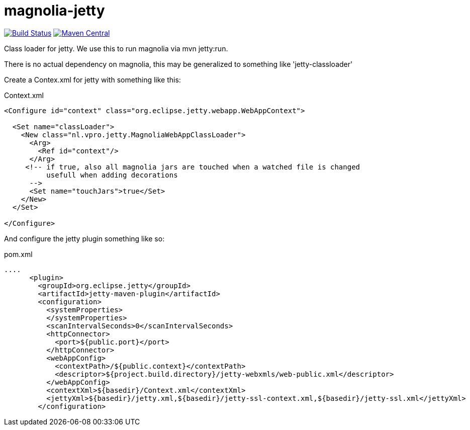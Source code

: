 = magnolia-jetty

image:https://github.com/vpro/magnolia-jetty/workflows/build/badge.svg?[Build Status,link=https://github.com/vpro/magnolia-jetty/actions?query=workflow%3Abuild]
image:https://img.shields.io/maven-central/v/nl.vpro.magnolia/magnolia-jetty.svg?label=Maven%20Central[Maven Central,link=https://search.maven.org/search?q=g:nl.vpro.magnolia%20a:magnolia-jetty]


Class loader for jetty. We use this to run magnolia via mvn jetty:run.

There is no actual dependency on magnolia, this may be generalized to something like 'jetty-classloader'


Create a Contex.xml for jetty with something like this:
[source,xml]
.Context.xml
----
<Configure id="context" class="org.eclipse.jetty.webapp.WebAppContext">

  <Set name="classLoader">
    <New class="nl.vpro.jetty.MagnoliaWebAppClassLoader">
      <Arg>
        <Ref id="context"/>
      </Arg>
     <!-- if true, also all magnolia jars are touched when a watched file is changed
          usefull when adding decorations
      -->
      <Set name="touchJars">true</Set>
    </New>
  </Set>

</Configure>
----

And configure the jetty plugin something like so:
[source,xml]
.pom.xml
----
....
      <plugin>
        <groupId>org.eclipse.jetty</groupId>
        <artifactId>jetty-maven-plugin</artifactId>
        <configuration>
          <systemProperties>
          </systemProperties>
          <scanIntervalSeconds>0</scanIntervalSeconds>
          <httpConnector>
            <port>${public.port}</port>
          </httpConnector>
          <webAppConfig>
            <contextPath>/${public.context}</contextPath>
            <descriptor>${project.build.directory}/jetty-webxmls/web-public.xml</descriptor>
          </webAppConfig>
          <contextXml>${basedir}/Context.xml</contextXml>
          <jettyXml>${basedir}/jetty.xml,${basedir}/jetty-ssl-context.xml,${basedir}/jetty-ssl.xml</jettyXml>
        </configuration>
----
